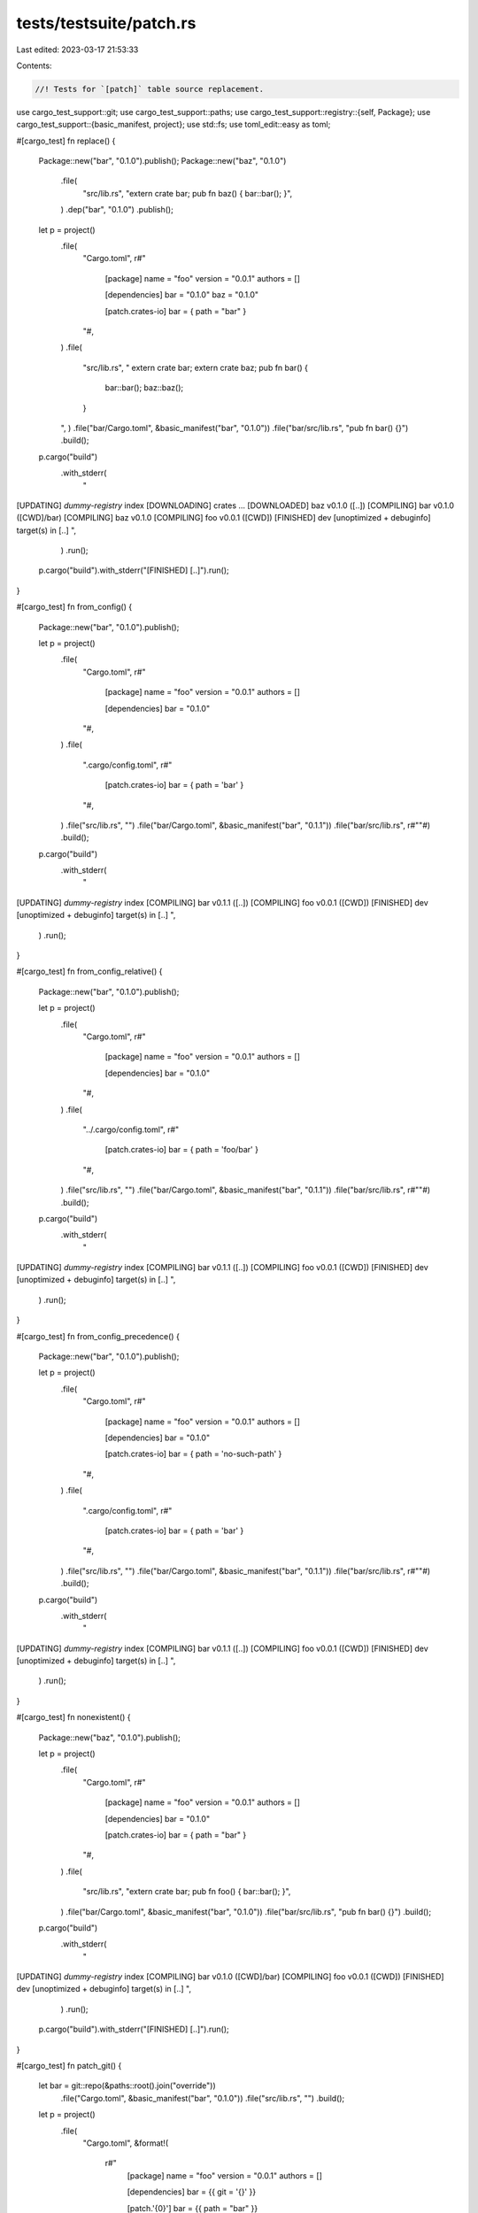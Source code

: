 tests/testsuite/patch.rs
========================

Last edited: 2023-03-17 21:53:33

Contents:

.. code-block:: rs

    //! Tests for `[patch]` table source replacement.

use cargo_test_support::git;
use cargo_test_support::paths;
use cargo_test_support::registry::{self, Package};
use cargo_test_support::{basic_manifest, project};
use std::fs;
use toml_edit::easy as toml;

#[cargo_test]
fn replace() {
    Package::new("bar", "0.1.0").publish();
    Package::new("baz", "0.1.0")
        .file(
            "src/lib.rs",
            "extern crate bar; pub fn baz() { bar::bar(); }",
        )
        .dep("bar", "0.1.0")
        .publish();

    let p = project()
        .file(
            "Cargo.toml",
            r#"
                [package]
                name = "foo"
                version = "0.0.1"
                authors = []

                [dependencies]
                bar = "0.1.0"
                baz = "0.1.0"

                [patch.crates-io]
                bar = { path = "bar" }
            "#,
        )
        .file(
            "src/lib.rs",
            "
            extern crate bar;
            extern crate baz;
            pub fn bar() {
                bar::bar();
                baz::baz();
            }
        ",
        )
        .file("bar/Cargo.toml", &basic_manifest("bar", "0.1.0"))
        .file("bar/src/lib.rs", "pub fn bar() {}")
        .build();

    p.cargo("build")
        .with_stderr(
            "\
[UPDATING] `dummy-registry` index
[DOWNLOADING] crates ...
[DOWNLOADED] baz v0.1.0 ([..])
[COMPILING] bar v0.1.0 ([CWD]/bar)
[COMPILING] baz v0.1.0
[COMPILING] foo v0.0.1 ([CWD])
[FINISHED] dev [unoptimized + debuginfo] target(s) in [..]
",
        )
        .run();

    p.cargo("build").with_stderr("[FINISHED] [..]").run();
}

#[cargo_test]
fn from_config() {
    Package::new("bar", "0.1.0").publish();

    let p = project()
        .file(
            "Cargo.toml",
            r#"
                [package]
                name = "foo"
                version = "0.0.1"
                authors = []

                [dependencies]
                bar = "0.1.0"
            "#,
        )
        .file(
            ".cargo/config.toml",
            r#"
                [patch.crates-io]
                bar = { path = 'bar' }
            "#,
        )
        .file("src/lib.rs", "")
        .file("bar/Cargo.toml", &basic_manifest("bar", "0.1.1"))
        .file("bar/src/lib.rs", r#""#)
        .build();

    p.cargo("build")
        .with_stderr(
            "\
[UPDATING] `dummy-registry` index
[COMPILING] bar v0.1.1 ([..])
[COMPILING] foo v0.0.1 ([CWD])
[FINISHED] dev [unoptimized + debuginfo] target(s) in [..]
",
        )
        .run();
}

#[cargo_test]
fn from_config_relative() {
    Package::new("bar", "0.1.0").publish();

    let p = project()
        .file(
            "Cargo.toml",
            r#"
                [package]
                name = "foo"
                version = "0.0.1"
                authors = []

                [dependencies]
                bar = "0.1.0"
            "#,
        )
        .file(
            "../.cargo/config.toml",
            r#"
                [patch.crates-io]
                bar = { path = 'foo/bar' }
            "#,
        )
        .file("src/lib.rs", "")
        .file("bar/Cargo.toml", &basic_manifest("bar", "0.1.1"))
        .file("bar/src/lib.rs", r#""#)
        .build();

    p.cargo("build")
        .with_stderr(
            "\
[UPDATING] `dummy-registry` index
[COMPILING] bar v0.1.1 ([..])
[COMPILING] foo v0.0.1 ([CWD])
[FINISHED] dev [unoptimized + debuginfo] target(s) in [..]
",
        )
        .run();
}

#[cargo_test]
fn from_config_precedence() {
    Package::new("bar", "0.1.0").publish();

    let p = project()
        .file(
            "Cargo.toml",
            r#"
                [package]
                name = "foo"
                version = "0.0.1"
                authors = []

                [dependencies]
                bar = "0.1.0"

                [patch.crates-io]
                bar = { path = 'no-such-path' }
            "#,
        )
        .file(
            ".cargo/config.toml",
            r#"
                [patch.crates-io]
                bar = { path = 'bar' }
            "#,
        )
        .file("src/lib.rs", "")
        .file("bar/Cargo.toml", &basic_manifest("bar", "0.1.1"))
        .file("bar/src/lib.rs", r#""#)
        .build();

    p.cargo("build")
        .with_stderr(
            "\
[UPDATING] `dummy-registry` index
[COMPILING] bar v0.1.1 ([..])
[COMPILING] foo v0.0.1 ([CWD])
[FINISHED] dev [unoptimized + debuginfo] target(s) in [..]
",
        )
        .run();
}

#[cargo_test]
fn nonexistent() {
    Package::new("baz", "0.1.0").publish();

    let p = project()
        .file(
            "Cargo.toml",
            r#"
                [package]
                name = "foo"
                version = "0.0.1"
                authors = []

                [dependencies]
                bar = "0.1.0"

                [patch.crates-io]
                bar = { path = "bar" }
            "#,
        )
        .file(
            "src/lib.rs",
            "extern crate bar; pub fn foo() { bar::bar(); }",
        )
        .file("bar/Cargo.toml", &basic_manifest("bar", "0.1.0"))
        .file("bar/src/lib.rs", "pub fn bar() {}")
        .build();

    p.cargo("build")
        .with_stderr(
            "\
[UPDATING] `dummy-registry` index
[COMPILING] bar v0.1.0 ([CWD]/bar)
[COMPILING] foo v0.0.1 ([CWD])
[FINISHED] dev [unoptimized + debuginfo] target(s) in [..]
",
        )
        .run();
    p.cargo("build").with_stderr("[FINISHED] [..]").run();
}

#[cargo_test]
fn patch_git() {
    let bar = git::repo(&paths::root().join("override"))
        .file("Cargo.toml", &basic_manifest("bar", "0.1.0"))
        .file("src/lib.rs", "")
        .build();

    let p = project()
        .file(
            "Cargo.toml",
            &format!(
                r#"
                    [package]
                    name = "foo"
                    version = "0.0.1"
                    authors = []

                    [dependencies]
                    bar = {{ git = '{}' }}

                    [patch.'{0}']
                    bar = {{ path = "bar" }}
                "#,
                bar.url()
            ),
        )
        .file(
            "src/lib.rs",
            "extern crate bar; pub fn foo() { bar::bar(); }",
        )
        .file("bar/Cargo.toml", &basic_manifest("bar", "0.1.0"))
        .file("bar/src/lib.rs", "pub fn bar() {}")
        .build();

    p.cargo("build")
        .with_stderr(
            "\
[UPDATING] git repository `file://[..]`
[COMPILING] bar v0.1.0 ([CWD]/bar)
[COMPILING] foo v0.0.1 ([CWD])
[FINISHED] dev [unoptimized + debuginfo] target(s) in [..]
",
        )
        .run();
    p.cargo("build").with_stderr("[FINISHED] [..]").run();
}

#[cargo_test]
fn patch_to_git() {
    let bar = git::repo(&paths::root().join("override"))
        .file("Cargo.toml", &basic_manifest("bar", "0.1.0"))
        .file("src/lib.rs", "pub fn bar() {}")
        .build();

    Package::new("bar", "0.1.0").publish();

    let p = project()
        .file(
            "Cargo.toml",
            &format!(
                r#"
                    [package]
                    name = "foo"
                    version = "0.0.1"
                    authors = []

                    [dependencies]
                    bar = "0.1"

                    [patch.crates-io]
                    bar = {{ git = '{}' }}
                "#,
                bar.url()
            ),
        )
        .file(
            "src/lib.rs",
            "extern crate bar; pub fn foo() { bar::bar(); }",
        )
        .build();

    p.cargo("build")
        .with_stderr(
            "\
[UPDATING] git repository `file://[..]`
[UPDATING] `dummy-registry` index
[COMPILING] bar v0.1.0 (file://[..])
[COMPILING] foo v0.0.1 ([CWD])
[FINISHED] dev [unoptimized + debuginfo] target(s) in [..]
",
        )
        .run();
    p.cargo("build").with_stderr("[FINISHED] [..]").run();
}

#[cargo_test]
fn unused() {
    Package::new("bar", "0.1.0").publish();

    let p = project()
        .file(
            "Cargo.toml",
            r#"
                [package]
                name = "foo"
                version = "0.0.1"
                authors = []

                [dependencies]
                bar = "0.1.0"

                [patch.crates-io]
                bar = { path = "bar" }
            "#,
        )
        .file("src/lib.rs", "")
        .file("bar/Cargo.toml", &basic_manifest("bar", "0.2.0"))
        .file("bar/src/lib.rs", "not rust code")
        .build();

    p.cargo("build")
        .with_stderr(
            "\
[UPDATING] `dummy-registry` index
[WARNING] Patch `bar v0.2.0 ([CWD]/bar)` was not used in the crate graph.
Check that [..]
with the [..]
what is [..]
version. [..]
[DOWNLOADING] crates ...
[DOWNLOADED] bar v0.1.0 [..]
[COMPILING] bar v0.1.0
[COMPILING] foo v0.0.1 ([CWD])
[FINISHED] dev [unoptimized + debuginfo] target(s) in [..]
",
        )
        .run();
    p.cargo("build")
        .with_stderr(
            "\
[WARNING] Patch `bar v0.2.0 ([CWD]/bar)` was not used in the crate graph.
Check that [..]
with the [..]
what is [..]
version. [..]
[FINISHED] [..]
",
        )
        .run();

    // unused patch should be in the lock file
    let lock = p.read_lockfile();
    let toml: toml::Value = toml::from_str(&lock).unwrap();
    assert_eq!(toml["patch"]["unused"].as_array().unwrap().len(), 1);
    assert_eq!(toml["patch"]["unused"][0]["name"].as_str(), Some("bar"));
    assert_eq!(
        toml["patch"]["unused"][0]["version"].as_str(),
        Some("0.2.0")
    );
}

#[cargo_test]
fn unused_with_mismatch_source_being_patched() {
    registry::alt_init();
    Package::new("bar", "0.1.0").publish();

    let p = project()
        .file(
            "Cargo.toml",
            r#"
                [package]
                name = "foo"
                version = "0.0.1"
                authors = []

                [dependencies]
                bar = "0.1.0"

                [patch.alternative]
                bar = { path = "bar" }

                [patch.crates-io]
                bar = { path = "baz" }
            "#,
        )
        .file("src/lib.rs", "")
        .file("bar/Cargo.toml", &basic_manifest("bar", "0.2.0"))
        .file("bar/src/lib.rs", "not rust code")
        .file("baz/Cargo.toml", &basic_manifest("bar", "0.3.0"))
        .file("baz/src/lib.rs", "not rust code")
        .build();

    p.cargo("build")
        .with_stderr(
            "\
[UPDATING] `dummy-registry` index
[WARNING] Patch `bar v0.2.0 ([CWD]/bar)` was not used in the crate graph.
Perhaps you misspelled the source URL being patched.
Possible URLs for `[patch.<URL>]`:
    crates-io
[WARNING] Patch `bar v0.3.0 ([CWD]/baz)` was not used in the crate graph.
Check that [..]
with the [..]
what is [..]
version. [..]
[DOWNLOADING] crates ...
[DOWNLOADED] bar v0.1.0 [..]
[COMPILING] bar v0.1.0
[COMPILING] foo v0.0.1 ([CWD])
[FINISHED] dev [unoptimized + debuginfo] target(s) in [..]
",
        )
        .run();
}

#[cargo_test]
fn prefer_patch_version() {
    Package::new("bar", "0.1.2").publish();

    let p = project()
        .file(
            "Cargo.toml",
            r#"
                [package]
                name = "foo"
                version = "0.0.1"
                authors = []

                [dependencies]
                bar = "0.1.0"

                [patch.crates-io]
                bar = { path = "bar" }
            "#,
        )
        .file("src/lib.rs", "")
        .file("bar/Cargo.toml", &basic_manifest("bar", "0.1.1"))
        .file("bar/src/lib.rs", "")
        .build();

    p.cargo("build")
        .with_stderr(
            "\
[UPDATING] `dummy-registry` index
[COMPILING] bar v0.1.1 ([CWD]/bar)
[COMPILING] foo v0.0.1 ([CWD])
[FINISHED] dev [unoptimized + debuginfo] target(s) in [..]
",
        )
        .run();
    p.cargo("build")
        .with_stderr(
            "\
[FINISHED] [..]
",
        )
        .run();

    // there should be no patch.unused in the toml file
    let lock = p.read_lockfile();
    let toml: toml::Value = toml::from_str(&lock).unwrap();
    assert!(toml.get("patch").is_none());
}

#[cargo_test]
fn unused_from_config() {
    Package::new("bar", "0.1.0").publish();

    let p = project()
        .file(
            "Cargo.toml",
            r#"
                [package]
                name = "foo"
                version = "0.0.1"
                authors = []

                [dependencies]
                bar = "0.1.0"
            "#,
        )
        .file(
            ".cargo/config.toml",
            r#"
                [patch.crates-io]
                bar = { path = "bar" }
            "#,
        )
        .file("src/lib.rs", "")
        .file("bar/Cargo.toml", &basic_manifest("bar", "0.2.0"))
        .file("bar/src/lib.rs", "not rust code")
        .build();

    p.cargo("build")
        .with_stderr(
            "\
[UPDATING] `dummy-registry` index
[WARNING] Patch `bar v0.2.0 ([CWD]/bar)` was not used in the crate graph.
Check that [..]
with the [..]
what is [..]
version. [..]
[DOWNLOADING] crates ...
[DOWNLOADED] bar v0.1.0 [..]
[COMPILING] bar v0.1.0
[COMPILING] foo v0.0.1 ([CWD])
[FINISHED] dev [unoptimized + debuginfo] target(s) in [..]
",
        )
        .run();
    p.cargo("build")
        .with_stderr(
            "\
[WARNING] Patch `bar v0.2.0 ([CWD]/bar)` was not used in the crate graph.
Check that [..]
with the [..]
what is [..]
version. [..]
[FINISHED] [..]
",
        )
        .run();

    // unused patch should be in the lock file
    let lock = p.read_lockfile();
    let toml: toml::Value = toml::from_str(&lock).unwrap();
    assert_eq!(toml["patch"]["unused"].as_array().unwrap().len(), 1);
    assert_eq!(toml["patch"]["unused"][0]["name"].as_str(), Some("bar"));
    assert_eq!(
        toml["patch"]["unused"][0]["version"].as_str(),
        Some("0.2.0")
    );
}

#[cargo_test]
fn unused_git() {
    Package::new("bar", "0.1.0").publish();

    let foo = git::repo(&paths::root().join("override"))
        .file("Cargo.toml", &basic_manifest("bar", "0.2.0"))
        .file("src/lib.rs", "")
        .build();

    let p = project()
        .file(
            "Cargo.toml",
            &format!(
                r#"
                    [package]
                    name = "foo"
                    version = "0.0.1"
                    authors = []

                    [dependencies]
                    bar = "0.1"

                    [patch.crates-io]
                    bar = {{ git = '{}' }}
                "#,
                foo.url()
            ),
        )
        .file("src/lib.rs", "")
        .build();

    p.cargo("build")
        .with_stderr(
            "\
[UPDATING] git repository `file://[..]`
[UPDATING] `dummy-registry` index
[WARNING] Patch `bar v0.2.0 ([..])` was not used in the crate graph.
Check that [..]
with the [..]
what is [..]
version. [..]
[DOWNLOADING] crates ...
[DOWNLOADED] bar v0.1.0 [..]
[COMPILING] bar v0.1.0
[COMPILING] foo v0.0.1 ([CWD])
[FINISHED] dev [unoptimized + debuginfo] target(s) in [..]
",
        )
        .run();
    p.cargo("build")
        .with_stderr(
            "\
[WARNING] Patch `bar v0.2.0 ([..])` was not used in the crate graph.
Check that [..]
with the [..]
what is [..]
version. [..]
[FINISHED] [..]
",
        )
        .run();
}

#[cargo_test]
fn add_patch() {
    Package::new("bar", "0.1.0").publish();

    let p = project()
        .file(
            "Cargo.toml",
            r#"
                [package]
                name = "foo"
                version = "0.0.1"
                authors = []

                [dependencies]
                bar = "0.1.0"
            "#,
        )
        .file("src/lib.rs", "")
        .file("bar/Cargo.toml", &basic_manifest("bar", "0.1.0"))
        .file("bar/src/lib.rs", r#""#)
        .build();

    p.cargo("build")
        .with_stderr(
            "\
[UPDATING] `dummy-registry` index
[DOWNLOADING] crates ...
[DOWNLOADED] bar v0.1.0 [..]
[COMPILING] bar v0.1.0
[COMPILING] foo v0.0.1 ([CWD])
[FINISHED] dev [unoptimized + debuginfo] target(s) in [..]
",
        )
        .run();
    p.cargo("build").with_stderr("[FINISHED] [..]").run();

    p.change_file(
        "Cargo.toml",
        r#"
            [package]
            name = "foo"
            version = "0.0.1"
            authors = []

            [dependencies]
            bar = "0.1.0"

            [patch.crates-io]
            bar = { path = 'bar' }
        "#,
    );

    p.cargo("build")
        .with_stderr(
            "\
[COMPILING] bar v0.1.0 ([CWD]/bar)
[COMPILING] foo v0.0.1 ([CWD])
[FINISHED] dev [unoptimized + debuginfo] target(s) in [..]
",
        )
        .run();
    p.cargo("build").with_stderr("[FINISHED] [..]").run();
}

#[cargo_test]
fn add_patch_from_config() {
    Package::new("bar", "0.1.0").publish();

    let p = project()
        .file(
            "Cargo.toml",
            r#"
                [package]
                name = "foo"
                version = "0.0.1"
                authors = []

                [dependencies]
                bar = "0.1.0"
            "#,
        )
        .file("src/lib.rs", "")
        .file("bar/Cargo.toml", &basic_manifest("bar", "0.1.0"))
        .file("bar/src/lib.rs", r#""#)
        .build();

    p.cargo("build")
        .with_stderr(
            "\
[UPDATING] `dummy-registry` index
[DOWNLOADING] crates ...
[DOWNLOADED] bar v0.1.0 [..]
[COMPILING] bar v0.1.0
[COMPILING] foo v0.0.1 ([CWD])
[FINISHED] dev [unoptimized + debuginfo] target(s) in [..]
",
        )
        .run();
    p.cargo("build").with_stderr("[FINISHED] [..]").run();

    p.change_file(
        ".cargo/config.toml",
        r#"
            [patch.crates-io]
            bar = { path = 'bar' }
        "#,
    );

    p.cargo("build")
        .with_stderr(
            "\
[COMPILING] bar v0.1.0 ([CWD]/bar)
[COMPILING] foo v0.0.1 ([CWD])
[FINISHED] dev [unoptimized + debuginfo] target(s) in [..]
",
        )
        .run();
    p.cargo("build").with_stderr("[FINISHED] [..]").run();
}

#[cargo_test]
fn add_ignored_patch() {
    Package::new("bar", "0.1.0").publish();

    let p = project()
        .file(
            "Cargo.toml",
            r#"
                [package]
                name = "foo"
                version = "0.0.1"
                authors = []

                [dependencies]
                bar = "0.1.0"
            "#,
        )
        .file("src/lib.rs", "")
        .file("bar/Cargo.toml", &basic_manifest("bar", "0.1.1"))
        .file("bar/src/lib.rs", r#""#)
        .build();

    p.cargo("build")
        .with_stderr(
            "\
[UPDATING] `dummy-registry` index
[DOWNLOADING] crates ...
[DOWNLOADED] bar v0.1.0 [..]
[COMPILING] bar v0.1.0
[COMPILING] foo v0.0.1 ([CWD])
[FINISHED] dev [unoptimized + debuginfo] target(s) in [..]
",
        )
        .run();
    p.cargo("build").with_stderr("[FINISHED] [..]").run();

    p.change_file(
        "Cargo.toml",
        r#"
            [package]
            name = "foo"
            version = "0.0.1"
            authors = []

            [dependencies]
            bar = "0.1.0"

            [patch.crates-io]
            bar = { path = 'bar' }
        "#,
    );

    p.cargo("build")
        .with_stderr(
            "\
[WARNING] Patch `bar v0.1.1 ([CWD]/bar)` was not used in the crate graph.
Check that [..]
with the [..]
what is [..]
version. [..]
[FINISHED] dev [unoptimized + debuginfo] target(s) in [..]",
        )
        .run();
    p.cargo("build")
        .with_stderr(
            "\
[WARNING] Patch `bar v0.1.1 ([CWD]/bar)` was not used in the crate graph.
Check that [..]
with the [..]
what is [..]
version. [..]
[FINISHED] [..]",
        )
        .run();

    p.cargo("update").run();
    p.cargo("build")
        .with_stderr(
            "\
[COMPILING] bar v0.1.1 ([CWD]/bar)
[COMPILING] foo v0.0.1 ([CWD])
[FINISHED] dev [..]
",
        )
        .run();
}

#[cargo_test]
fn add_patch_with_features() {
    Package::new("bar", "0.1.0").publish();

    let p = project()
        .file(
            "Cargo.toml",
            r#"
            [package]
            name = "foo"
            version = "0.0.1"
            authors = []

            [dependencies]
            bar = "0.1.0"

            [patch.crates-io]
            bar = { path = 'bar', features = ["some_feature"] }
        "#,
        )
        .file("src/lib.rs", "")
        .file("bar/Cargo.toml", &basic_manifest("bar", "0.1.0"))
        .file("bar/src/lib.rs", r#""#)
        .build();

    p.cargo("build")
        .with_stderr(
            "\
[WARNING] patch for `bar` uses the features mechanism. \
default-features and features will not take effect because the patch dependency does not support this mechanism
[UPDATING] `dummy-registry` index
[COMPILING] bar v0.1.0 ([CWD]/bar)
[COMPILING] foo v0.0.1 ([CWD])
[FINISHED] dev [unoptimized + debuginfo] target(s) in [..]
",
        )
        .run();
    p.cargo("build")
        .with_stderr(
            "\
[WARNING] patch for `bar` uses the features mechanism. \
default-features and features will not take effect because the patch dependency does not support this mechanism
[FINISHED] [..]
",
        )
        .run();
}

#[cargo_test]
fn add_patch_with_setting_default_features() {
    Package::new("bar", "0.1.0").publish();

    let p = project()
        .file(
            "Cargo.toml",
            r#"
            [package]
            name = "foo"
            version = "0.0.1"
            authors = []

            [dependencies]
            bar = "0.1.0"

            [patch.crates-io]
            bar = { path = 'bar', default-features = false, features = ["none_default_feature"] }
        "#,
        )
        .file("src/lib.rs", "")
        .file("bar/Cargo.toml", &basic_manifest("bar", "0.1.0"))
        .file("bar/src/lib.rs", r#""#)
        .build();

    p.cargo("build")
        .with_stderr(
            "\
[WARNING] patch for `bar` uses the features mechanism. \
default-features and features will not take effect because the patch dependency does not support this mechanism
[UPDATING] `dummy-registry` index
[COMPILING] bar v0.1.0 ([CWD]/bar)
[COMPILING] foo v0.0.1 ([CWD])
[FINISHED] dev [unoptimized + debuginfo] target(s) in [..]
",
        )
        .run();
    p.cargo("build")
        .with_stderr(
            "\
[WARNING] patch for `bar` uses the features mechanism. \
default-features and features will not take effect because the patch dependency does not support this mechanism
[FINISHED] [..]
",
        )
        .run();
}

#[cargo_test]
fn no_warn_ws_patch() {
    Package::new("c", "0.1.0").publish();

    // Don't issue an unused patch warning when the patch isn't used when
    // partially building a workspace.
    let p = project()
        .file(
            "Cargo.toml",
            r#"
                [workspace]
                members = ["a", "b", "c"]

                [patch.crates-io]
                c = { path = "c" }
            "#,
        )
        .file("a/Cargo.toml", &basic_manifest("a", "0.1.0"))
        .file("a/src/lib.rs", "")
        .file(
            "b/Cargo.toml",
            r#"
                [package]
                name = "b"
                version = "0.1.0"
                [dependencies]
                c = "0.1.0"
            "#,
        )
        .file("b/src/lib.rs", "")
        .file("c/Cargo.toml", &basic_manifest("c", "0.1.0"))
        .file("c/src/lib.rs", "")
        .build();

    p.cargo("build -p a")
        .with_stderr(
            "\
[UPDATING] [..]
[COMPILING] a [..]
[FINISHED] [..]",
        )
        .run();
}

#[cargo_test]
fn new_minor() {
    Package::new("bar", "0.1.0").publish();

    let p = project()
        .file(
            "Cargo.toml",
            r#"
                [package]
                name = "foo"
                version = "0.0.1"
                authors = []

                [dependencies]
                bar = "0.1.0"

                [patch.crates-io]
                bar = { path = 'bar' }
            "#,
        )
        .file("src/lib.rs", "")
        .file("bar/Cargo.toml", &basic_manifest("bar", "0.1.1"))
        .file("bar/src/lib.rs", r#""#)
        .build();

    p.cargo("build")
        .with_stderr(
            "\
[UPDATING] `dummy-registry` index
[COMPILING] bar v0.1.1 [..]
[COMPILING] foo v0.0.1 ([CWD])
[FINISHED] dev [unoptimized + debuginfo] target(s) in [..]
",
        )
        .run();
}

#[cargo_test]
fn transitive_new_minor() {
    Package::new("baz", "0.1.0").publish();

    let p = project()
        .file(
            "Cargo.toml",
            r#"
                [package]
                name = "foo"
                version = "0.0.1"
                authors = []

                [dependencies]
                bar = { path = 'bar' }

                [patch.crates-io]
                baz = { path = 'baz' }
            "#,
        )
        .file("src/lib.rs", "")
        .file(
            "bar/Cargo.toml",
            r#"
                [package]
                name = "bar"
                version = "0.1.0"
                authors = []

                [dependencies]
                baz = '0.1.0'
            "#,
        )
        .file("bar/src/lib.rs", r#""#)
        .file("baz/Cargo.toml", &basic_manifest("baz", "0.1.1"))
        .file("baz/src/lib.rs", r#""#)
        .build();

    p.cargo("build")
        .with_stderr(
            "\
[UPDATING] `dummy-registry` index
[COMPILING] baz v0.1.1 [..]
[COMPILING] bar v0.1.0 [..]
[COMPILING] foo v0.0.1 ([CWD])
[FINISHED] dev [unoptimized + debuginfo] target(s) in [..]
",
        )
        .run();
}

#[cargo_test]
fn new_major() {
    Package::new("bar", "0.1.0").publish();

    let p = project()
        .file(
            "Cargo.toml",
            r#"
                [package]
                name = "foo"
                version = "0.0.1"
                authors = []

                [dependencies]
                bar = "0.2.0"

                [patch.crates-io]
                bar = { path = 'bar' }
            "#,
        )
        .file("src/lib.rs", "")
        .file("bar/Cargo.toml", &basic_manifest("bar", "0.2.0"))
        .file("bar/src/lib.rs", r#""#)
        .build();

    p.cargo("build")
        .with_stderr(
            "\
[UPDATING] `dummy-registry` index
[COMPILING] bar v0.2.0 [..]
[COMPILING] foo v0.0.1 ([CWD])
[FINISHED] dev [unoptimized + debuginfo] target(s) in [..]
",
        )
        .run();

    Package::new("bar", "0.2.0").publish();
    p.cargo("update").run();
    p.cargo("build")
        .with_stderr("[FINISHED] dev [unoptimized + debuginfo] target(s) in [..]")
        .run();

    p.change_file(
        "Cargo.toml",
        r#"
            [package]
            name = "foo"
            version = "0.0.1"
            authors = []

            [dependencies]
            bar = "0.2.0"
        "#,
    );
    p.cargo("build")
        .with_stderr(
            "\
[UPDATING] `dummy-registry` index
[DOWNLOADING] crates ...
[DOWNLOADED] bar v0.2.0 [..]
[COMPILING] bar v0.2.0
[COMPILING] foo v0.0.1 ([CWD])
[FINISHED] dev [unoptimized + debuginfo] target(s) in [..]
",
        )
        .run();
}

#[cargo_test]
fn transitive_new_major() {
    Package::new("baz", "0.1.0").publish();

    let p = project()
        .file(
            "Cargo.toml",
            r#"
                [package]
                name = "foo"
                version = "0.0.1"
                authors = []

                [dependencies]
                bar = { path = 'bar' }

                [patch.crates-io]
                baz = { path = 'baz' }
            "#,
        )
        .file("src/lib.rs", "")
        .file(
            "bar/Cargo.toml",
            r#"
                [package]
                name = "bar"
                version = "0.1.0"
                authors = []

                [dependencies]
                baz = '0.2.0'
            "#,
        )
        .file("bar/src/lib.rs", r#""#)
        .file("baz/Cargo.toml", &basic_manifest("baz", "0.2.0"))
        .file("baz/src/lib.rs", r#""#)
        .build();

    p.cargo("build")
        .with_stderr(
            "\
[UPDATING] `dummy-registry` index
[COMPILING] baz v0.2.0 [..]
[COMPILING] bar v0.1.0 [..]
[COMPILING] foo v0.0.1 ([CWD])
[FINISHED] dev [unoptimized + debuginfo] target(s) in [..]
",
        )
        .run();
}

#[cargo_test]
fn shared_by_transitive() {
    Package::new("baz", "0.1.1").publish();

    let baz = git::repo(&paths::root().join("override"))
        .file("Cargo.toml", &basic_manifest("baz", "0.1.2"))
        .file("src/lib.rs", "")
        .build();

    let p = project()
        .file(
            "Cargo.toml",
            &format!(
                r#"
                    [package]
                    name = "foo"
                    version = " 0.1.0"

                    [dependencies]
                    bar = {{ path = "bar" }}
                    baz = "0.1"

                    [patch.crates-io]
                    baz = {{ git = "{}", version = "0.1" }}
                "#,
                baz.url(),
            ),
        )
        .file("src/lib.rs", "")
        .file(
            "bar/Cargo.toml",
            r#"
                [package]
                name = "bar"
                version = "0.1.0"

                [dependencies]
                baz = "0.1.1"
            "#,
        )
        .file("bar/src/lib.rs", "")
        .build();

    p.cargo("build")
        .with_stderr(
            "\
[UPDATING] git repository `file://[..]`
[UPDATING] `dummy-registry` index
[COMPILING] baz v0.1.2 [..]
[COMPILING] bar v0.1.0 [..]
[COMPILING] foo v0.1.0 ([CWD])
[FINISHED] dev [unoptimized + debuginfo] target(s) in [..]
",
        )
        .run();
}

#[cargo_test]
fn remove_patch() {
    Package::new("foo", "0.1.0").publish();
    Package::new("bar", "0.1.0").publish();

    let p = project()
        .file(
            "Cargo.toml",
            r#"
                [package]
                name = "foo"
                version = "0.0.1"
                authors = []

                [dependencies]
                bar = "0.1"

                [patch.crates-io]
                foo = { path = 'foo' }
                bar = { path = 'bar' }
            "#,
        )
        .file("src/lib.rs", "")
        .file("bar/Cargo.toml", &basic_manifest("bar", "0.1.0"))
        .file("bar/src/lib.rs", r#""#)
        .file("foo/Cargo.toml", &basic_manifest("foo", "0.1.0"))
        .file("foo/src/lib.rs", r#""#)
        .build();

    // Generate a lock file where `foo` is unused
    p.cargo("build").run();
    let lock_file1 = p.read_lockfile();

    // Remove `foo` and generate a new lock file form the old one
    p.change_file(
        "Cargo.toml",
        r#"
            [package]
            name = "foo"
            version = "0.0.1"
            authors = []

            [dependencies]
            bar = "0.1"

            [patch.crates-io]
            bar = { path = 'bar' }
        "#,
    );
    p.cargo("build").run();
    let lock_file2 = p.read_lockfile();

    // Remove the lock file and build from scratch
    fs::remove_file(p.root().join("Cargo.lock")).unwrap();
    p.cargo("build").run();
    let lock_file3 = p.read_lockfile();

    assert!(lock_file1.contains("foo"));
    assert_eq!(lock_file2, lock_file3);
    assert_ne!(lock_file1, lock_file2);
}

#[cargo_test]
fn non_crates_io() {
    Package::new("bar", "0.1.0").publish();

    let p = project()
        .file(
            "Cargo.toml",
            r#"
                [package]
                name = "foo"
                version = "0.0.1"
                authors = []

                [patch.some-other-source]
                bar = { path = 'bar' }
            "#,
        )
        .file("src/lib.rs", "")
        .file("bar/Cargo.toml", &basic_manifest("bar", "0.1.0"))
        .file("bar/src/lib.rs", r#""#)
        .build();

    p.cargo("build")
        .with_status(101)
        .with_stderr(
            "\
error: failed to parse manifest at `[..]`

Caused by:
  [patch] entry `some-other-source` should be a URL or registry name

Caused by:
  invalid url `some-other-source`: relative URL without a base
",
        )
        .run();
}

#[cargo_test]
fn replace_with_crates_io() {
    Package::new("bar", "0.1.0").publish();

    let p = project()
        .file(
            "Cargo.toml",
            r#"
                [package]
                name = "foo"
                version = "0.0.1"
                authors = []

                [patch.crates-io]
                bar = "0.1"
            "#,
        )
        .file("src/lib.rs", "")
        .file("bar/Cargo.toml", &basic_manifest("bar", "0.1.0"))
        .file("bar/src/lib.rs", r#""#)
        .build();

    p.cargo("build")
        .with_status(101)
        .with_stderr(
            "\
[UPDATING] [..]
error: failed to resolve patches for `[..]`

Caused by:
  patch for `bar` in `[..]` points to the same source, but patches must point \
  to different sources
",
        )
        .run();
}

#[cargo_test]
fn patch_in_virtual() {
    Package::new("bar", "0.1.0").publish();

    let p = project()
        .file(
            "Cargo.toml",
            r#"
                [workspace]
                members = ["foo"]

                [patch.crates-io]
                bar = { path = "bar" }
            "#,
        )
        .file("bar/Cargo.toml", &basic_manifest("bar", "0.1.0"))
        .file("bar/src/lib.rs", r#""#)
        .file(
            "foo/Cargo.toml",
            r#"
                [package]
                name = "foo"
                version = "0.1.0"
                authors = []

                [dependencies]
                bar = "0.1"
            "#,
        )
        .file("foo/src/lib.rs", r#""#)
        .build();

    p.cargo("build").run();
    p.cargo("build").with_stderr("[FINISHED] [..]").run();
}

#[cargo_test]
fn patch_depends_on_another_patch() {
    Package::new("bar", "0.1.0")
        .file("src/lib.rs", "broken code")
        .publish();

    Package::new("baz", "0.1.0")
        .dep("bar", "0.1")
        .file("src/lib.rs", "broken code")
        .publish();

    let p = project()
        .file(
            "Cargo.toml",
            r#"
                [package]
                name = "foo"
                authors = []
                version = "0.1.0"

                [dependencies]
                bar = "0.1"
                baz = "0.1"

                [patch.crates-io]
                bar = { path = "bar" }
                baz = { path = "baz" }
            "#,
        )
        .file("src/lib.rs", "")
        .file("bar/Cargo.toml", &basic_manifest("bar", "0.1.1"))
        .file("bar/src/lib.rs", r#""#)
        .file(
            "baz/Cargo.toml",
            r#"
                [package]
                name = "baz"
                version = "0.1.1"
                authors = []

                [dependencies]
                bar = "0.1"
            "#,
        )
        .file("baz/src/lib.rs", r#""#)
        .build();

    p.cargo("build").run();

    // Nothing should be rebuilt, no registry should be updated.
    p.cargo("build").with_stderr("[FINISHED] [..]").run();
}

#[cargo_test]
fn replace_prerelease() {
    Package::new("baz", "1.1.0-pre.1").publish();
    let p = project()
        .file(
            "Cargo.toml",
            r#"
                [workspace]
                members = ["bar"]

                [patch.crates-io]
                baz = { path = "./baz" }
            "#,
        )
        .file(
            "bar/Cargo.toml",
            r#"
                [package]
                name = "bar"
                version = "0.5.0"
                authors = []

                [dependencies]
                baz = "1.1.0-pre.1"
            "#,
        )
        .file(
            "bar/src/main.rs",
            "extern crate baz; fn main() { baz::baz() }",
        )
        .file(
            "baz/Cargo.toml",
            r#"
                [package]
                name = "baz"
                version = "1.1.0-pre.1"
                authors = []
                [workspace]
            "#,
        )
        .file("baz/src/lib.rs", "pub fn baz() {}")
        .build();

    p.cargo("build").run();
}

#[cargo_test]
fn patch_older() {
    Package::new("baz", "1.0.2").publish();

    let p = project()
        .file(
            "Cargo.toml",
            r#"
                [package]
                name = "foo"
                version = "0.1.0"

                [dependencies]
                bar = { path = 'bar' }
                baz = "=1.0.1"

                [patch.crates-io]
                baz = { path = "./baz" }
            "#,
        )
        .file("src/lib.rs", "")
        .file(
            "bar/Cargo.toml",
            r#"
                [package]
                name = "bar"
                version = "0.5.0"
                authors = []

                [dependencies]
                baz = "1.0.0"
            "#,
        )
        .file("bar/src/lib.rs", "")
        .file(
            "baz/Cargo.toml",
            r#"
                [package]
                name = "baz"
                version = "1.0.1"
                authors = []
            "#,
        )
        .file("baz/src/lib.rs", "")
        .build();

    p.cargo("build")
        .with_stderr(
            "\
[UPDATING] [..]
[COMPILING] baz v1.0.1 [..]
[COMPILING] bar v0.5.0 [..]
[COMPILING] foo v0.1.0 [..]
[FINISHED] [..]
",
        )
        .run();
}

#[cargo_test]
fn cycle() {
    Package::new("a", "1.0.0").publish();
    Package::new("b", "1.0.0").publish();
    let p = project()
        .file(
            "Cargo.toml",
            r#"
                [workspace]
                members = ["a", "b"]

                [patch.crates-io]
                a = {path="a"}
                b = {path="b"}
            "#,
        )
        .file(
            "a/Cargo.toml",
            r#"
                [package]
                name = "a"
                version = "1.0.0"

                [dependencies]
                b = "1.0"
            "#,
        )
        .file("a/src/lib.rs", "")
        .file(
            "b/Cargo.toml",
            r#"
                [package]
                name = "b"
                version = "1.0.0"

                [dependencies]
                a = "1.0"
            "#,
        )
        .file("b/src/lib.rs", "")
        .build();

    p.cargo("check")
        .with_status(101)
        .with_stderr(
            "\
[UPDATING] [..]
[ERROR] cyclic package dependency: [..]
package `[..]`
    ... which satisfies dependency `[..]` of package `[..]`
    ... which satisfies dependency `[..]` of package `[..]`
",
        )
        .run();
}

#[cargo_test]
fn multipatch() {
    Package::new("a", "1.0.0").publish();
    Package::new("a", "2.0.0").publish();
    let p = project()
        .file(
            "Cargo.toml",
            r#"
                [package]
                name = "foo"
                version = "0.0.1"

                [dependencies]
                a1 = { version = "1", package = "a" }
                a2 = { version = "2", package = "a" }

                [patch.crates-io]
                b1 = { path = "a1", package = "a" }
                b2 = { path = "a2", package = "a" }
            "#,
        )
        .file("src/lib.rs", "pub fn foo() { a1::f1(); a2::f2(); }")
        .file(
            "a1/Cargo.toml",
            r#"
                [package]
                name = "a"
                version = "1.0.0"
            "#,
        )
        .file("a1/src/lib.rs", "pub fn f1() {}")
        .file(
            "a2/Cargo.toml",
            r#"
                [package]
                name = "a"
                version = "2.0.0"
            "#,
        )
        .file("a2/src/lib.rs", "pub fn f2() {}")
        .build();

    p.cargo("build").run();
}

#[cargo_test]
fn patch_same_version() {
    let bar = git::repo(&paths::root().join("override"))
        .file("Cargo.toml", &basic_manifest("bar", "0.1.0"))
        .file("src/lib.rs", "")
        .build();

    cargo_test_support::registry::init();

    let p = project()
        .file(
            "Cargo.toml",
            &format!(
                r#"
                    [package]
                    name = "foo"
                    version = "0.0.1"
                    [dependencies]
                    bar = "0.1"
                    [patch.crates-io]
                    bar = {{ path = "bar" }}
                    bar2 = {{ git = '{}', package = 'bar' }}
                "#,
                bar.url(),
            ),
        )
        .file("src/lib.rs", "")
        .file(
            "bar/Cargo.toml",
            r#"
                [package]
                name = "bar"
                version = "0.1.0"
            "#,
        )
        .file("bar/src/lib.rs", "")
        .build();

    p.cargo("build")
        .with_status(101)
        .with_stderr(
            "\
[UPDATING] [..]
error: cannot have two `[patch]` entries which both resolve to `bar v0.1.0`
",
        )
        .run();
}

#[cargo_test]
fn two_semver_compatible() {
    let bar = git::repo(&paths::root().join("override"))
        .file("Cargo.toml", &basic_manifest("bar", "0.1.1"))
        .file("src/lib.rs", "")
        .build();

    cargo_test_support::registry::init();

    let p = project()
        .file(
            "Cargo.toml",
            &format!(
                r#"
                    [package]
                    name = "foo"
                    version = "0.0.1"
                    [dependencies]
                    bar = "0.1"
                    [patch.crates-io]
                    bar = {{ path = "bar" }}
                    bar2 = {{ git = '{}', package = 'bar' }}
                "#,
                bar.url(),
            ),
        )
        .file("src/lib.rs", "pub fn foo() { bar::foo() }")
        .file(
            "bar/Cargo.toml",
            r#"
                [package]
                name = "bar"
                version = "0.1.2"
            "#,
        )
        .file("bar/src/lib.rs", "pub fn foo() {}")
        .build();

    // assert the build succeeds and doesn't panic anywhere, and then afterwards
    // assert that the build succeeds again without updating anything or
    // building anything else.
    p.cargo("build").run();
    p.cargo("build")
        .with_stderr(
            "\
warning: Patch `bar v0.1.1 [..]` was not used in the crate graph.
Perhaps you misspelled the source URL being patched.
Possible URLs for `[patch.<URL>]`:
    [CWD]/bar
[FINISHED] [..]",
        )
        .run();
}

#[cargo_test]
fn multipatch_select_big() {
    let bar = git::repo(&paths::root().join("override"))
        .file("Cargo.toml", &basic_manifest("bar", "0.1.0"))
        .file("src/lib.rs", "")
        .build();

    cargo_test_support::registry::init();

    let p = project()
        .file(
            "Cargo.toml",
            &format!(
                r#"
                    [package]
                    name = "foo"
                    version = "0.0.1"
                    [dependencies]
                    bar = "*"
                    [patch.crates-io]
                    bar = {{ path = "bar" }}
                    bar2 = {{ git = '{}', package = 'bar' }}
                "#,
                bar.url(),
            ),
        )
        .file("src/lib.rs", "pub fn foo() { bar::foo() }")
        .file(
            "bar/Cargo.toml",
            r#"
                [package]
                name = "bar"
                version = "0.2.0"
            "#,
        )
        .file("bar/src/lib.rs", "pub fn foo() {}")
        .build();

    // assert the build succeeds, which is only possible if 0.2.0 is selected
    // since 0.1.0 is missing the function we need. Afterwards assert that the
    // build succeeds again without updating anything or building anything else.
    p.cargo("build").run();
    p.cargo("build")
        .with_stderr(
            "\
warning: Patch `bar v0.1.0 [..]` was not used in the crate graph.
Perhaps you misspelled the source URL being patched.
Possible URLs for `[patch.<URL>]`:
    [CWD]/bar
[FINISHED] [..]",
        )
        .run();
}

#[cargo_test]
fn canonicalize_a_bunch() {
    let base = git::repo(&paths::root().join("base"))
        .file("Cargo.toml", &basic_manifest("base", "0.1.0"))
        .file("src/lib.rs", "")
        .build();

    let intermediate = git::repo(&paths::root().join("intermediate"))
        .file(
            "Cargo.toml",
            &format!(
                r#"
                    [package]
                    name = "intermediate"
                    version = "0.1.0"

                    [dependencies]
                    # Note the lack of trailing slash
                    base = {{ git = '{}' }}
                "#,
                base.url(),
            ),
        )
        .file("src/lib.rs", "pub fn f() { base::f() }")
        .build();

    let newbase = git::repo(&paths::root().join("newbase"))
        .file("Cargo.toml", &basic_manifest("base", "0.1.0"))
        .file("src/lib.rs", "pub fn f() {}")
        .build();

    let p = project()
        .file(
            "Cargo.toml",
            &format!(
                r#"
                    [package]
                    name = "foo"
                    version = "0.0.1"

                    [dependencies]
                    # Note the trailing slashes
                    base = {{ git = '{base}/' }}
                    intermediate = {{ git = '{intermediate}/' }}

                    [patch.'{base}'] # Note the lack of trailing slash
                    base = {{ git = '{newbase}' }}
                "#,
                base = base.url(),
                intermediate = intermediate.url(),
                newbase = newbase.url(),
            ),
        )
        .file("src/lib.rs", "pub fn a() { base::f(); intermediate::f() }")
        .build();

    // Once to make sure it actually works
    p.cargo("build").run();

    // Then a few more times for good measure to ensure no weird warnings about
    // `[patch]` are printed.
    p.cargo("build").with_stderr("[FINISHED] [..]").run();
    p.cargo("build").with_stderr("[FINISHED] [..]").run();
}

#[cargo_test]
fn update_unused_new_version() {
    // If there is an unused patch entry, and then you update the patch,
    // make sure `cargo update` will be able to fix the lock file.
    Package::new("bar", "0.1.5").publish();

    // Start with a lock file to 0.1.5, and an "unused" patch because the
    // version is too old.
    let p = project()
        .file(
            "Cargo.toml",
            r#"
                [package]
                name = "foo"
                version = "0.0.1"

                [dependencies]
                bar = "0.1.5"

                [patch.crates-io]
                bar = { path = "../bar" }
            "#,
        )
        .file("src/lib.rs", "")
        .build();

    // Patch is too old.
    let bar = project()
        .at("bar")
        .file("Cargo.toml", &basic_manifest("bar", "0.1.4"))
        .file("src/lib.rs", "")
        .build();

    p.cargo("build")
        .with_stderr_contains("[WARNING] Patch `bar v0.1.4 [..] was not used in the crate graph.")
        .run();
    // unused patch should be in the lock file
    let lock = p.read_lockfile();
    let toml: toml::Value = toml::from_str(&lock).unwrap();
    assert_eq!(toml["patch"]["unused"].as_array().unwrap().len(), 1);
    assert_eq!(toml["patch"]["unused"][0]["name"].as_str(), Some("bar"));
    assert_eq!(
        toml["patch"]["unused"][0]["version"].as_str(),
        Some("0.1.4")
    );

    // Oh, OK, let's update to the latest version.
    bar.change_file("Cargo.toml", &basic_manifest("bar", "0.1.6"));

    // Create a backup so we can test it with different options.
    fs::copy(p.root().join("Cargo.lock"), p.root().join("Cargo.lock.bak")).unwrap();

    // Try to build again, this should automatically update Cargo.lock.
    p.cargo("build")
        .with_stderr(
            "\
[UPDATING] `dummy-registry` index
[COMPILING] bar v0.1.6 ([..]/bar)
[COMPILING] foo v0.0.1 ([..]/foo)
[FINISHED] [..]
",
        )
        .run();
    // This should not update any registry.
    p.cargo("build").with_stderr("[FINISHED] [..]").run();
    assert!(!p.read_lockfile().contains("unused"));

    // Restore the lock file, and see if `update` will work, too.
    fs::copy(p.root().join("Cargo.lock.bak"), p.root().join("Cargo.lock")).unwrap();

    // Try `update -p`.
    p.cargo("update -p bar")
        .with_stderr(
            "\
[UPDATING] `dummy-registry` index
[ADDING] bar v0.1.6 ([..]/bar)
[REMOVING] bar v0.1.5
",
        )
        .run();

    // Try with bare `cargo update`.
    fs::copy(p.root().join("Cargo.lock.bak"), p.root().join("Cargo.lock")).unwrap();
    p.cargo("update")
        .with_stderr(
            "\
[UPDATING] `dummy-registry` index
[ADDING] bar v0.1.6 ([..]/bar)
[REMOVING] bar v0.1.5
",
        )
        .run();
}

#[cargo_test]
fn too_many_matches() {
    // The patch locations has multiple versions that match.
    registry::alt_init();
    Package::new("bar", "0.1.0").publish();
    Package::new("bar", "0.1.0").alternative(true).publish();
    Package::new("bar", "0.1.1").alternative(true).publish();

    let p = project()
        .file(
            "Cargo.toml",
            r#"
                [package]
                name = "foo"
                version = "0.1.0"

                [dependencies]
                bar = "0.1"

                [patch.crates-io]
                bar = { version = "0.1", registry = "alternative" }
            "#,
        )
        .file("src/lib.rs", "")
        .build();

    // Picks 0.1.1, the most recent version.
    p.cargo("check")
        .with_status(101)
        .with_stderr(
            "\
[UPDATING] `alternative` index
[ERROR] failed to resolve patches for `https://github.com/rust-lang/crates.io-index`

Caused by:
  patch for `bar` in `https://github.com/rust-lang/crates.io-index` failed to resolve

Caused by:
  patch for `bar` in `registry `alternative`` resolved to more than one candidate
  Found versions: 0.1.0, 0.1.1
  Update the patch definition to select only one package.
  For example, add an `=` version requirement to the patch definition, such as `version = \"=0.1.1\"`.
",
        )
        .run();
}

#[cargo_test]
fn no_matches() {
    // A patch to a location that does not contain the named package.
    let p = project()
        .file(
            "Cargo.toml",
            r#"
                 [package]
                 name = "foo"
                 version = "0.1.0"

                 [dependencies]
                 bar = "0.1"

                 [patch.crates-io]
                 bar = { path = "bar" }
            "#,
        )
        .file("src/lib.rs", "")
        .file("bar/Cargo.toml", &basic_manifest("abc", "0.1.0"))
        .file("bar/src/lib.rs", "")
        .build();

    p.cargo("check")
        .with_status(101)
        .with_stderr(
            "\
error: failed to resolve patches for `https://github.com/rust-lang/crates.io-index`

Caused by:
  patch for `bar` in `https://github.com/rust-lang/crates.io-index` failed to resolve

Caused by:
  The patch location `[..]/foo/bar` does not appear to contain any packages matching the name `bar`.
",
        )
        .run();
}

#[cargo_test]
fn mismatched_version() {
    // A patch to a location that has an old version.
    let p = project()
        .file(
            "Cargo.toml",
            r#"
                 [package]
                 name = "foo"
                 version = "0.1.0"

                 [dependencies]
                 bar = "0.1.1"

                 [patch.crates-io]
                 bar = { path = "bar", version = "0.1.1" }
            "#,
        )
        .file("src/lib.rs", "")
        .file("bar/Cargo.toml", &basic_manifest("bar", "0.1.0"))
        .file("bar/src/lib.rs", "")
        .build();

    p.cargo("check")
        .with_status(101)
        .with_stderr(
            "\
[ERROR] failed to resolve patches for `https://github.com/rust-lang/crates.io-index`

Caused by:
  patch for `bar` in `https://github.com/rust-lang/crates.io-index` failed to resolve

Caused by:
  The patch location `[..]/foo/bar` contains a `bar` package with version `0.1.0`, \
  but the patch definition requires `^0.1.1`.
  Check that the version in the patch location is what you expect, \
  and update the patch definition to match.
",
        )
        .run();
}

#[cargo_test]
fn patch_walks_backwards() {
    // Starting with a locked patch, change the patch so it points to an older version.
    Package::new("bar", "0.1.0").publish();

    let p = project()
        .file(
            "Cargo.toml",
            r#"
            [package]
            name = "foo"
            version = "0.1.0"

            [dependencies]
            bar = "0.1"

            [patch.crates-io]
            bar = {path="bar"}
            "#,
        )
        .file("src/lib.rs", "")
        .file("bar/Cargo.toml", &basic_manifest("bar", "0.1.1"))
        .file("bar/src/lib.rs", "")
        .build();

    p.cargo("check")
        .with_stderr(
            "\
[UPDATING] `dummy-registry` index
[CHECKING] bar v0.1.1 ([..]/foo/bar)
[CHECKING] foo v0.1.0 ([..]/foo)
[FINISHED] [..]
",
        )
        .run();

    // Somehow the user changes the version backwards.
    p.change_file("bar/Cargo.toml", &basic_manifest("bar", "0.1.0"));

    p.cargo("check")
        .with_stderr(
            "\
[UPDATING] `dummy-registry` index
[CHECKING] bar v0.1.0 ([..]/foo/bar)
[CHECKING] foo v0.1.0 ([..]/foo)
[FINISHED] [..]
",
        )
        .run();
}

#[cargo_test]
fn patch_walks_backwards_restricted() {
    // This is the same as `patch_walks_backwards`, but the patch contains a
    // `version` qualifier. This is unusual, just checking a strange edge case.
    Package::new("bar", "0.1.0").publish();

    let p = project()
        .file(
            "Cargo.toml",
            r#"
            [package]
            name = "foo"
            version = "0.1.0"

            [dependencies]
            bar = "0.1"

            [patch.crates-io]
            bar = {path="bar", version="0.1.1"}
            "#,
        )
        .file("src/lib.rs", "")
        .file("bar/Cargo.toml", &basic_manifest("bar", "0.1.1"))
        .file("bar/src/lib.rs", "")
        .build();

    p.cargo("check")
        .with_stderr(
            "\
[UPDATING] `dummy-registry` index
[CHECKING] bar v0.1.1 ([..]/foo/bar)
[CHECKING] foo v0.1.0 ([..]/foo)
[FINISHED] [..]
",
        )
        .run();

    // Somehow the user changes the version backwards.
    p.change_file("bar/Cargo.toml", &basic_manifest("bar", "0.1.0"));

    p.cargo("check")
        .with_status(101)
        .with_stderr(
            "\
error: failed to resolve patches for `https://github.com/rust-lang/crates.io-index`

Caused by:
  patch for `bar` in `https://github.com/rust-lang/crates.io-index` failed to resolve

Caused by:
  The patch location `[..]/foo/bar` contains a `bar` package with version `0.1.0`, but the patch definition requires `^0.1.1`.
  Check that the version in the patch location is what you expect, and update the patch definition to match.
",
        )
        .run();
}

#[cargo_test]
fn patched_dep_new_version() {
    // What happens when a patch is locked, and then one of the patched
    // dependencies needs to be updated. In this case, the baz requirement
    // gets updated from 0.1.0 to 0.1.1.
    Package::new("bar", "0.1.0").dep("baz", "0.1.0").publish();
    Package::new("baz", "0.1.0").publish();

    let p = project()
        .file(
            "Cargo.toml",
            r#"
            [package]
            name = "foo"
            version = "0.1.0"

            [dependencies]
            bar = "0.1"

            [patch.crates-io]
            bar = {path="bar"}
            "#,
        )
        .file("src/lib.rs", "")
        .file(
            "bar/Cargo.toml",
            r#"
            [package]
            name = "bar"
            version = "0.1.0"

            [dependencies]
            baz = "0.1"
            "#,
        )
        .file("bar/src/lib.rs", "")
        .build();

    // Lock everything.
    p.cargo("check")
        .with_stderr(
            "\
[UPDATING] `dummy-registry` index
[DOWNLOADING] crates ...
[DOWNLOADED] baz v0.1.0 [..]
[CHECKING] baz v0.1.0
[CHECKING] bar v0.1.0 ([..]/foo/bar)
[CHECKING] foo v0.1.0 ([..]/foo)
[FINISHED] [..]
",
        )
        .run();

    Package::new("baz", "0.1.1").publish();

    // Just the presence of the new version should not have changed anything.
    p.cargo("check").with_stderr("[FINISHED] [..]").run();

    // Modify the patch so it requires the new version.
    p.change_file(
        "bar/Cargo.toml",
        r#"
            [package]
            name = "bar"
            version = "0.1.0"

            [dependencies]
            baz = "0.1.1"
        "#,
    );

    // Should unlock and update cleanly.
    p.cargo("check")
        .with_stderr(
            "\
[UPDATING] `dummy-registry` index
[DOWNLOADING] crates ...
[DOWNLOADED] baz v0.1.1 (registry `dummy-registry`)
[CHECKING] baz v0.1.1
[CHECKING] bar v0.1.0 ([..]/foo/bar)
[CHECKING] foo v0.1.0 ([..]/foo)
[FINISHED] [..]
",
        )
        .run();
}

#[cargo_test]
fn patch_update_doesnt_update_other_sources() {
    // Very extreme edge case, make sure a patch update doesn't update other
    // sources.
    registry::alt_init();
    Package::new("bar", "0.1.0").publish();
    Package::new("bar", "0.1.0").alternative(true).publish();

    let p = project()
        .file(
            "Cargo.toml",
            r#"
            [package]
            name = "foo"
            version = "0.1.0"

            [dependencies]
            bar = "0.1"
            bar_alt = { version = "0.1", registry = "alternative", package = "bar"  }

            [patch.crates-io]
            bar = { path = "bar" }
            "#,
        )
        .file("src/lib.rs", "")
        .file("bar/Cargo.toml", &basic_manifest("bar", "0.1.0"))
        .file("bar/src/lib.rs", "")
        .build();

    p.cargo("check")
        .with_stderr_unordered(
            "\
[UPDATING] `dummy-registry` index
[UPDATING] `alternative` index
[DOWNLOADING] crates ...
[DOWNLOADED] bar v0.1.0 (registry `alternative`)
[CHECKING] bar v0.1.0 (registry `alternative`)
[CHECKING] bar v0.1.0 ([..]/foo/bar)
[CHECKING] foo v0.1.0 ([..]/foo)
[FINISHED] [..]
",
        )
        .run();

    // Publish new versions in both sources.
    Package::new("bar", "0.1.1").publish();
    Package::new("bar", "0.1.1").alternative(true).publish();

    // Since it is locked, nothing should change.
    p.cargo("check").with_stderr("[FINISHED] [..]").run();

    // Require new version on crates.io.
    p.change_file("bar/Cargo.toml", &basic_manifest("bar", "0.1.1"));

    // This should not update bar_alt.
    p.cargo("check")
        .with_stderr(
            "\
[UPDATING] `dummy-registry` index
[CHECKING] bar v0.1.1 ([..]/foo/bar)
[CHECKING] foo v0.1.0 ([..]/foo)
[FINISHED] [..]
",
        )
        .run();
}

#[cargo_test]
fn can_update_with_alt_reg() {
    // A patch to an alt reg can update.
    registry::alt_init();
    Package::new("bar", "0.1.0").publish();
    Package::new("bar", "0.1.0").alternative(true).publish();
    Package::new("bar", "0.1.1").alternative(true).publish();

    let p = project()
        .file(
            "Cargo.toml",
            r#"
                [package]
                name = "foo"
                version = "0.1.0"

                [dependencies]
                bar = "0.1"

                [patch.crates-io]
                bar = { version = "=0.1.1", registry = "alternative" }
            "#,
        )
        .file("src/lib.rs", "")
        .build();

    p.cargo("check")
        .with_stderr(
            "\
[UPDATING] `alternative` index
[UPDATING] `dummy-registry` index
[DOWNLOADING] crates ...
[DOWNLOADED] bar v0.1.1 (registry `alternative`)
[CHECKING] bar v0.1.1 (registry `alternative`)
[CHECKING] foo v0.1.0 ([..]/foo)
[FINISHED] [..]
",
        )
        .run();

    Package::new("bar", "0.1.2").alternative(true).publish();

    // Should remain locked.
    p.cargo("check").with_stderr("[FINISHED] [..]").run();

    // This does nothing, due to `=` requirement.
    p.cargo("update -p bar")
        .with_stderr(
            "\
[UPDATING] `alternative` index
[UPDATING] `dummy-registry` index
",
        )
        .run();

    // Bump to 0.1.2.
    p.change_file(
        "Cargo.toml",
        r#"
            [package]
            name = "foo"
            version = "0.1.0"

            [dependencies]
            bar = "0.1"

            [patch.crates-io]
            bar = { version = "=0.1.2", registry = "alternative" }
        "#,
    );

    p.cargo("check")
        .with_stderr(
            "\
[UPDATING] `alternative` index
[UPDATING] `dummy-registry` index
[DOWNLOADING] crates ...
[DOWNLOADED] bar v0.1.2 (registry `alternative`)
[CHECKING] bar v0.1.2 (registry `alternative`)
[CHECKING] foo v0.1.0 ([..]/foo)
[FINISHED] [..]
",
        )
        .run();
}

#[cargo_test]
fn old_git_patch() {
    // Example where an old lockfile with an explicit branch="master" in Cargo.toml.
    Package::new("bar", "1.0.0").publish();
    let (bar, bar_repo) = git::new_repo("bar", |p| {
        p.file("Cargo.toml", &basic_manifest("bar", "1.0.0"))
            .file("src/lib.rs", "")
    });

    let bar_oid = bar_repo.head().unwrap().target().unwrap();

    let p = project()
        .file(
            "Cargo.toml",
            &format!(
                r#"
                    [package]
                    name = "foo"
                    version = "0.1.0"

                    [dependencies]
                    bar = "1.0"

                    [patch.crates-io]
                    bar = {{ git = "{}", branch = "master" }}
                "#,
                bar.url()
            ),
        )
        .file(
            "Cargo.lock",
            &format!(
                r#"
# This file is automatically @generated by Cargo.
# It is not intended for manual editing.
[[package]]
name = "bar"
version = "1.0.0"
source = "git+{}#{}"

[[package]]
name = "foo"
version = "0.1.0"
dependencies = [
 "bar",
]
            "#,
                bar.url(),
                bar_oid
            ),
        )
        .file("src/lib.rs", "")
        .build();

    bar.change_file("Cargo.toml", &basic_manifest("bar", "2.0.0"));
    git::add(&bar_repo);
    git::commit(&bar_repo);

    // This *should* keep the old lock.
    p.cargo("tree")
        // .env("CARGO_LOG", "trace")
        .with_stderr(
            "\
[UPDATING] [..]
",
        )
        // .with_status(1)
        .with_stdout(format!(
            "\
foo v0.1.0 [..]
└── bar v1.0.0 (file:///[..]branch=master#{})
",
            &bar_oid.to_string()[..8]
        ))
        .run();
}


